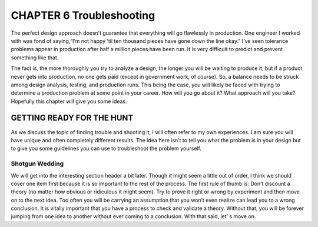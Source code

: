 .. _c6:

CHAPTER 6 Troubleshooting
===============================

The perfect design approach doesn’t guarantee that everything will go flawlessly
in production. One engineer I worked with was fond of saying,“I’m not happy
’til ten thousand pieces have gone down the line okay.” I’ve seen tolerance problems appear in production after half a million pieces have been run. It is very
difficult to predict and prevent something like that.

The fact is, the more thoroughly you try to analyze a design, the longer you will
be waiting to produce it, but if a product never gets into production, no one
gets paid (except in government work, of course). So, a balance needs to be
struck among design analysis, testing, and production runs. This being the case,
you will likely be faced with trying to determine a production problem at some
point in your career. How will you go about it? What approach will you take?
Hopefully this chapter will give you some ideas.

GETTING READY FOR THE HUNT
---------------------------

As we discuss the topic of finding trouble and shooting it, I will often refer to
my own experiences. I am sure you will have unique and often completely different results. The idea here isn’t to tell you what the problem is in your design
but to give you some guidelines you can use to troubleshoot the problem
yourself.

Shotgun Wedding
~~~~~~~~~~~~~~~~~

We will get into the interesting section header a bit later. Though it might seem
a little out of order, I think we should cover one item first because it is so
important to the rest of the process. The first rule of thumb is: Don’t discount
a theory (no matter how obvious or ridiculous it might seem). Try to prove it
right or wrong by experiment and then move on to the next idea. Too often
you will be carrying an assumption that you won’t even realize can lead you
to a wrong conclusion. It is vitally important that you have a process to check
and validate a theory. Without that, you will be forever jumping from one idea
to another without ever coming to a conclusion. With that said, let’
s move on.

